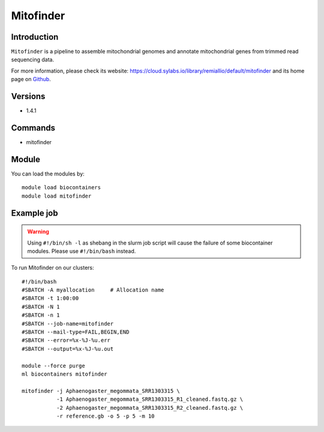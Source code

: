 .. _backbone-label:

Mitofinder
==============================

Introduction
~~~~~~~~
``Mitofinder`` is a pipeline to assemble mitochondrial genomes and annotate mitochondrial genes from trimmed read sequencing data. 

| For more information, please check its website: https://cloud.sylabs.io/library/remiallio/default/mitofinder and its home page on `Github`_.

Versions
~~~~~~~~
- 1.4.1

Commands
~~~~~~~
- mitofinder

Module
~~~~~~~~
You can load the modules by::
    
    module load biocontainers
    module load mitofinder

Example job
~~~~~
.. warning::
    Using ``#!/bin/sh -l`` as shebang in the slurm job script will cause the failure of some biocontainer modules. Please use ``#!/bin/bash`` instead.

To run Mitofinder on our clusters::

    #!/bin/bash
    #SBATCH -A myallocation     # Allocation name 
    #SBATCH -t 1:00:00
    #SBATCH -N 1
    #SBATCH -n 1
    #SBATCH --job-name=mitofinder
    #SBATCH --mail-type=FAIL,BEGIN,END
    #SBATCH --error=%x-%J-%u.err
    #SBATCH --output=%x-%J-%u.out

    module --force purge
    ml biocontainers mitofinder

    mitofinder -j Aphaenogaster_megommata_SRR1303315 \
               -1 Aphaenogaster_megommata_SRR1303315_R1_cleaned.fastq.gz \
               -2 Aphaenogaster_megommata_SRR1303315_R2_cleaned.fastq.gz \
               -r reference.gb -o 5 -p 5 -m 10
.. _Github: https://github.com/RemiAllio/MitoFinder
